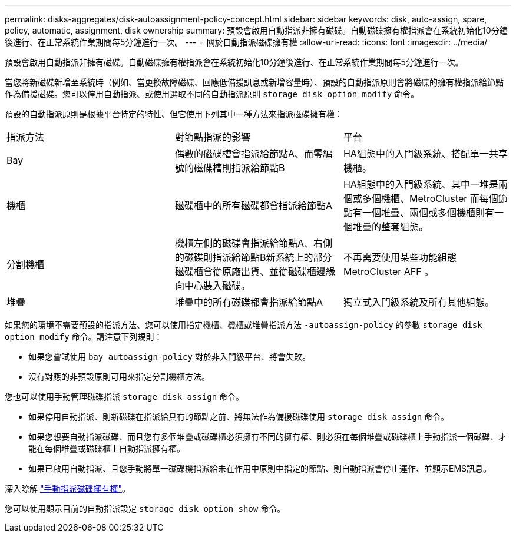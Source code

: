 ---
permalink: disks-aggregates/disk-autoassignment-policy-concept.html 
sidebar: sidebar 
keywords: disk, auto-assign, spare, policy, automatic, assignment, disk ownership 
summary: 預設會啟用自動指派非擁有磁碟。自動磁碟擁有權指派會在系統初始化10分鐘後進行、在正常系統作業期間每5分鐘進行一次。 
---
= 關於自動指派磁碟擁有權
:allow-uri-read: 
:icons: font
:imagesdir: ../media/


[role="lead"]
預設會啟用自動指派非擁有磁碟。自動磁碟擁有權指派會在系統初始化10分鐘後進行、在正常系統作業期間每5分鐘進行一次。

當您將新磁碟新增至系統時（例如、當更換故障磁碟、回應低備援訊息或新增容量時）、預設的自動指派原則會將磁碟的擁有權指派給節點作為備援磁碟。您可以停用自動指派、或使用選取不同的自動指派原則 `storage disk option modify` 命令。

預設的自動指派原則是根據平台特定的特性、但它使用下列其中一種方法來指派磁碟擁有權：

|===


| 指派方法 | 對節點指派的影響 | 平台 


 a| 
Bay
 a| 
偶數的磁碟槽會指派給節點A、而零編號的磁碟槽則指派給節點B
 a| 
HA組態中的入門級系統、搭配單一共享機櫃。



 a| 
機櫃
 a| 
磁碟櫃中的所有磁碟都會指派給節點A
 a| 
HA組態中的入門級系統、其中一堆是兩個或多個機櫃、MetroCluster 而每個節點有一個堆疊、兩個或多個機櫃則有一個堆疊的整套組態。



 a| 
分割機櫃
 a| 
機櫃左側的磁碟會指派給節點A、右側的磁碟則指派給節點B新系統上的部分磁碟櫃會從原廠出貨、並從磁碟櫃邊緣向中心裝入磁碟。
 a| 
不再需要使用某些功能組態MetroCluster AFF 。



 a| 
堆疊
 a| 
堆疊中的所有磁碟都會指派給節點A
 a| 
獨立式入門級系統及所有其他組態。

|===
如果您的環境不需要預設的指派方法、您可以使用指定機櫃、機櫃或堆疊指派方法 `-autoassign-policy` 的參數 `storage disk option modify` 命令。請注意下列規則：

* 如果您嘗試使用 `bay autoassign-policy` 對於非入門級平台、將會失敗。
* 沒有對應的非預設原則可用來指定分割機櫃方法。


您也可以使用手動管理磁碟指派 `storage disk assign` 命令。

* 如果停用自動指派、則新磁碟在指派給具有的節點之前、將無法作為備援磁碟使用 `storage disk assign` 命令。
* 如果您想要自動指派磁碟、而且您有多個堆疊或磁碟櫃必須擁有不同的擁有權、則必須在每個堆疊或磁碟櫃上手動指派一個磁碟、才能在每個堆疊或磁碟櫃上自動指派擁有權。
* 如果已啟用自動指派、且您手動將單一磁碟機指派給未在作用中原則中指定的節點、則自動指派會停止運作、並顯示EMS訊息。


深入瞭解 link:manual-assign-ownership-partitioned-disks-task.html["手動指派磁碟擁有權"]。

您可以使用顯示目前的自動指派設定 `storage disk option show` 命令。
